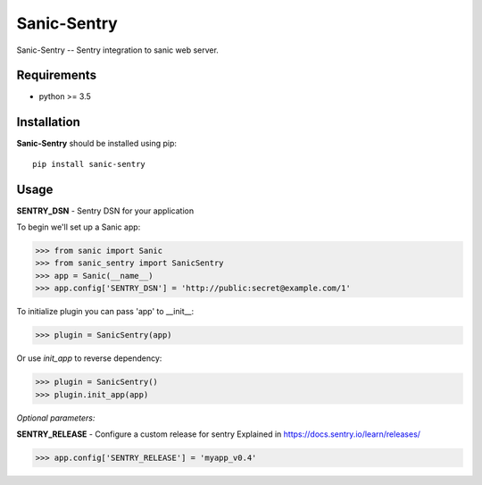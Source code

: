 Sanic-Sentry
============

Sanic-Sentry -- Sentry integration to sanic web server.


Requirements
------------

- python >= 3.5

Installation
------------

**Sanic-Sentry** should be installed using pip: ::

    pip install sanic-sentry

Usage
-----

**SENTRY_DSN**  - Sentry DSN for your application

To begin we'll set up a Sanic app:

.. code:: python
>>> from sanic import Sanic
>>> from sanic_sentry import SanicSentry
>>> app = Sanic(__name__)
>>> app.config['SENTRY_DSN'] = 'http://public:secret@example.com/1'

To initialize plugin you can pass 'app' to __init__:

.. code:: python
>>> plugin = SanicSentry(app)

Or use `init_app` to reverse dependency:

.. code:: python
>>> plugin = SanicSentry()
>>> plugin.init_app(app)

*Optional parameters:* 

**SENTRY_RELEASE**  - Configure a custom release for sentry
Explained in https://docs.sentry.io/learn/releases/

.. code:: python
>>> app.config['SENTRY_RELEASE'] = 'myapp_v0.4'


